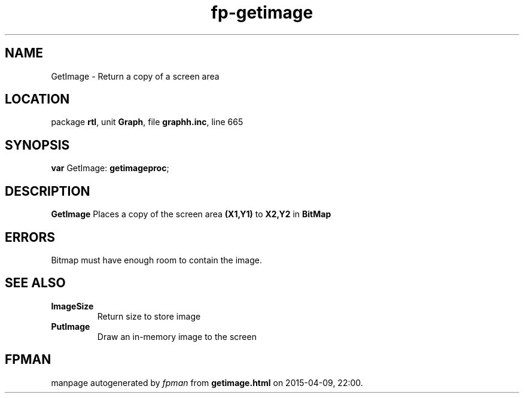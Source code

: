.\" file autogenerated by fpman
.TH "fp-getimage" 3 "2014-03-14" "fpman" "Free Pascal Programmer's Manual"
.SH NAME
GetImage - Return a copy of a screen area
.SH LOCATION
package \fBrtl\fR, unit \fBGraph\fR, file \fBgraphh.inc\fR, line 665
.SH SYNOPSIS
\fBvar\fR GetImage: \fBgetimageproc\fR;

.SH DESCRIPTION
\fBGetImage\fR Places a copy of the screen area \fB(X1,Y1)\fR to \fBX2,Y2\fR in \fBBitMap\fR 


.SH ERRORS
Bitmap must have enough room to contain the image.


.SH SEE ALSO
.TP
.B ImageSize
Return size to store image
.TP
.B PutImage
Draw an in-memory image to the screen

.SH FPMAN
manpage autogenerated by \fIfpman\fR from \fBgetimage.html\fR on 2015-04-09, 22:00.

